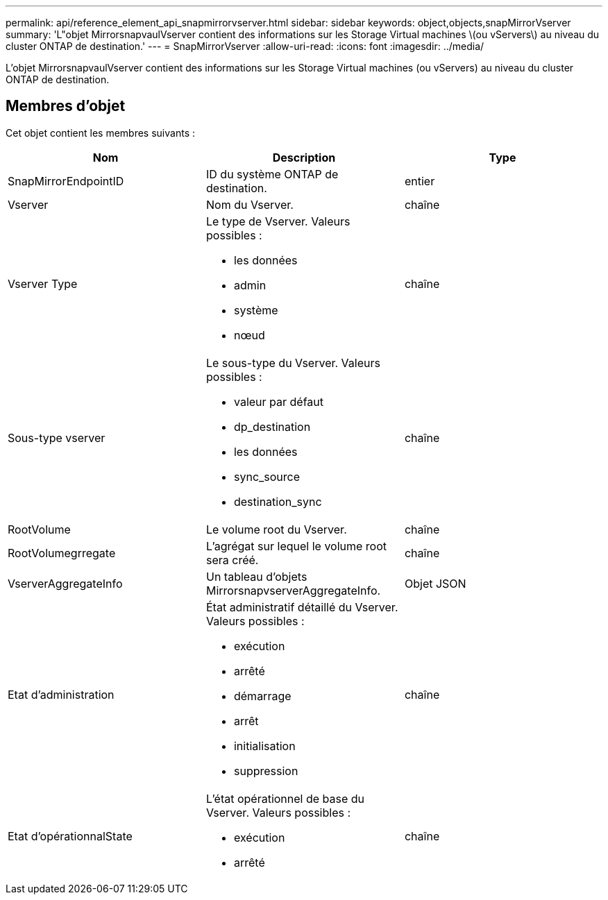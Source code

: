 ---
permalink: api/reference_element_api_snapmirrorvserver.html 
sidebar: sidebar 
keywords: object,objects,snapMirrorVserver 
summary: 'L"objet MirrorsnapvaulVserver contient des informations sur les Storage Virtual machines \(ou vServers\) au niveau du cluster ONTAP de destination.' 
---
= SnapMirrorVserver
:allow-uri-read: 
:icons: font
:imagesdir: ../media/


[role="lead"]
L'objet MirrorsnapvaulVserver contient des informations sur les Storage Virtual machines (ou vServers) au niveau du cluster ONTAP de destination.



== Membres d'objet

Cet objet contient les membres suivants :

|===
| Nom | Description | Type 


 a| 
SnapMirrorEndpointID
 a| 
ID du système ONTAP de destination.
 a| 
entier



 a| 
Vserver
 a| 
Nom du Vserver.
 a| 
chaîne



 a| 
Vserver Type
 a| 
Le type de Vserver. Valeurs possibles :

* les données
* admin
* système
* nœud

 a| 
chaîne



 a| 
Sous-type vserver
 a| 
Le sous-type du Vserver. Valeurs possibles :

* valeur par défaut
* dp_destination
* les données
* sync_source
* destination_sync

 a| 
chaîne



 a| 
RootVolume
 a| 
Le volume root du Vserver.
 a| 
chaîne



 a| 
RootVolumegrregate
 a| 
L'agrégat sur lequel le volume root sera créé.
 a| 
chaîne



 a| 
VserverAggregateInfo
 a| 
Un tableau d'objets MirrorsnapvserverAggregateInfo.
 a| 
Objet JSON



 a| 
Etat d'administration
 a| 
État administratif détaillé du Vserver. Valeurs possibles :

* exécution
* arrêté
* démarrage
* arrêt
* initialisation
* suppression

 a| 
chaîne



 a| 
Etat d'opérationnalState
 a| 
L'état opérationnel de base du Vserver. Valeurs possibles :

* exécution
* arrêté

 a| 
chaîne

|===
